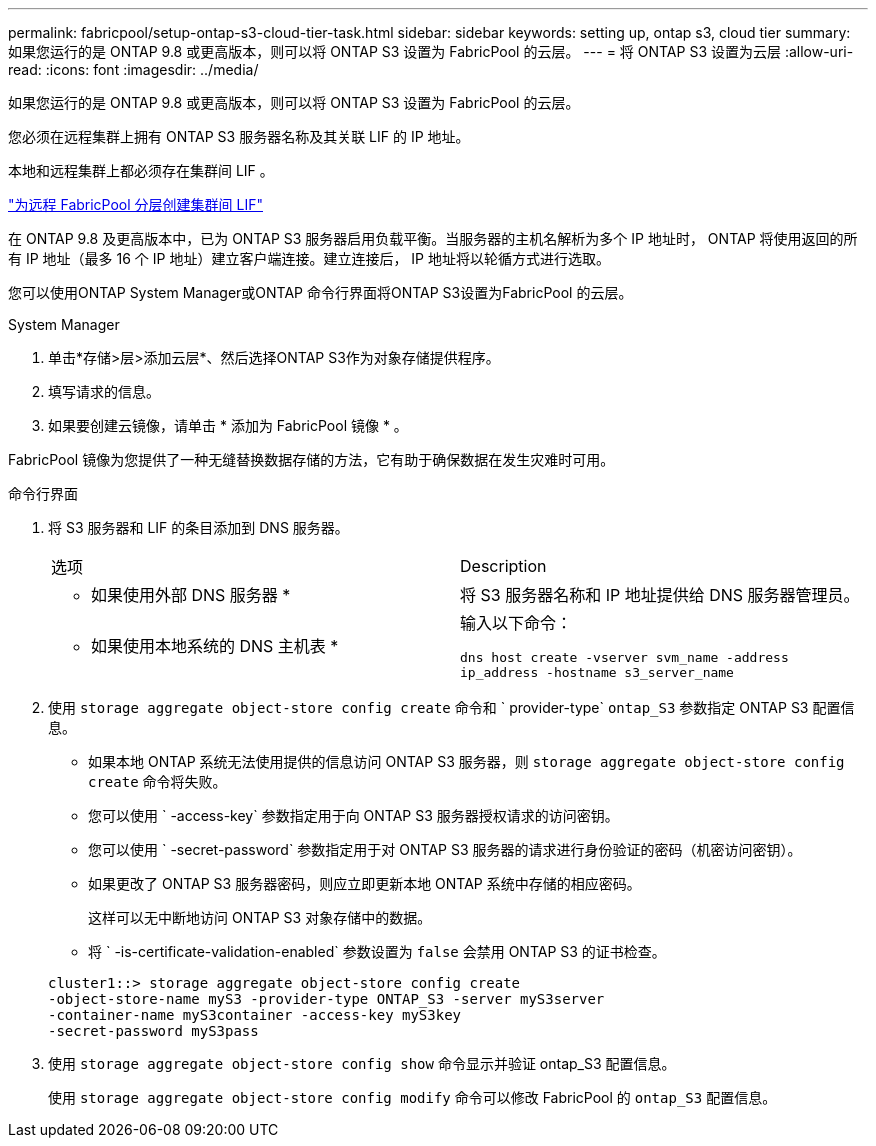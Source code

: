 ---
permalink: fabricpool/setup-ontap-s3-cloud-tier-task.html 
sidebar: sidebar 
keywords: setting up, ontap s3, cloud tier 
summary: 如果您运行的是 ONTAP 9.8 或更高版本，则可以将 ONTAP S3 设置为 FabricPool 的云层。 
---
= 将 ONTAP S3 设置为云层
:allow-uri-read: 
:icons: font
:imagesdir: ../media/


[role="lead"]
如果您运行的是 ONTAP 9.8 或更高版本，则可以将 ONTAP S3 设置为 FabricPool 的云层。

您必须在远程集群上拥有 ONTAP S3 服务器名称及其关联 LIF 的 IP 地址。

本地和远程集群上都必须存在集群间 LIF 。

https://docs.netapp.com/ontap-9/topic/com.netapp.doc.pow-s3-cg/GUID-47BBD9BF-7C3A-4902-8E41-88E54A0FDB44.html["为远程 FabricPool 分层创建集群间 LIF"]

在 ONTAP 9.8 及更高版本中，已为 ONTAP S3 服务器启用负载平衡。当服务器的主机名解析为多个 IP 地址时， ONTAP 将使用返回的所有 IP 地址（最多 16 个 IP 地址）建立客户端连接。建立连接后， IP 地址将以轮循方式进行选取。

您可以使用ONTAP System Manager或ONTAP 命令行界面将ONTAP S3设置为FabricPool 的云层。

[role="tabbed-block"]
====
.System Manager
--
. 单击*存储>层>添加云层*、然后选择ONTAP S3作为对象存储提供程序。
. 填写请求的信息。
. 如果要创建云镜像，请单击 * 添加为 FabricPool 镜像 * 。


FabricPool 镜像为您提供了一种无缝替换数据存储的方法，它有助于确保数据在发生灾难时可用。

--
.命令行界面
--
. 将 S3 服务器和 LIF 的条目添加到 DNS 服务器。
+
|===


| 选项 | Description 


 a| 
* 如果使用外部 DNS 服务器 *
 a| 
将 S3 服务器名称和 IP 地址提供给 DNS 服务器管理员。



 a| 
* 如果使用本地系统的 DNS 主机表 *
 a| 
输入以下命令：

`dns host create -vserver svm_name -address ip_address -hostname s3_server_name`

|===
. 使用 `storage aggregate object-store config create` 命令和 ` provider-type` `ontap_S3` 参数指定 ONTAP S3 配置信息。
+
** 如果本地 ONTAP 系统无法使用提供的信息访问 ONTAP S3 服务器，则 `storage aggregate object-store config create` 命令将失败。
** 您可以使用 ` -access-key` 参数指定用于向 ONTAP S3 服务器授权请求的访问密钥。
** 您可以使用 ` -secret-password` 参数指定用于对 ONTAP S3 服务器的请求进行身份验证的密码（机密访问密钥）。
** 如果更改了 ONTAP S3 服务器密码，则应立即更新本地 ONTAP 系统中存储的相应密码。
+
这样可以无中断地访问 ONTAP S3 对象存储中的数据。

** 将 ` -is-certificate-validation-enabled` 参数设置为 `false` 会禁用 ONTAP S3 的证书检查。


+
[listing]
----
cluster1::> storage aggregate object-store config create
-object-store-name myS3 -provider-type ONTAP_S3 -server myS3server
-container-name myS3container -access-key myS3key
-secret-password myS3pass
----
. 使用 `storage aggregate object-store config show` 命令显示并验证 ontap_S3 配置信息。
+
使用 `storage aggregate object-store config modify` 命令可以修改 FabricPool 的 `ontap_S3` 配置信息。



--
====